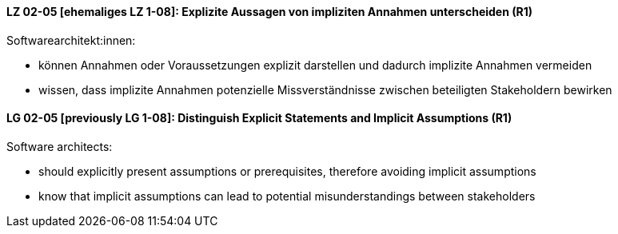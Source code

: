 
// tag::DE[]
[[LZ-02-05]]
==== LZ 02-05 [ehemaliges LZ 1-08]: Explizite Aussagen von impliziten Annahmen unterscheiden (R1)

Softwarearchitekt:innen:

* können Annahmen oder Voraussetzungen explizit darstellen und dadurch implizite Annahmen vermeiden
* wissen, dass implizite Annahmen potenzielle Missverständnisse zwischen beteiligten Stakeholdern bewirken

// end::DE[]

// tag::EN[]
[[LG-02-05]]
==== LG 02-05 [previously LG 1-08]: Distinguish Explicit Statements and Implicit Assumptions (R1)

Software architects:

* should explicitly present assumptions or prerequisites, therefore avoiding implicit assumptions
* know that implicit assumptions can lead to potential misunderstandings between stakeholders

// end::EN[]
